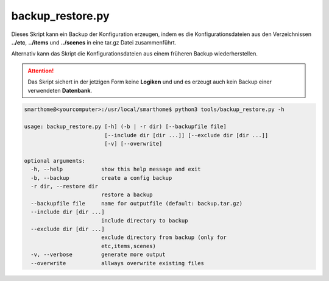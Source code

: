 .. index:: Backup und Restore Tool
.. index:: Tools; Backup und Restore Tool

backup_restore.py
=================

Dieses Skript kann ein Backup der Konfiguration erzeugen, indem es die Konfigurationsdateien 
aus den Verzeichnissen **../etc**, **../items** und **../scenes** in eine tar.gz Datei 
zusammenführt.

Alternativ kann das Skript die Konfigurationsdateien aus einem früheren Backup wiederherstellen.


.. attention::

   Das Skript sichert in der jetzigen Form keine **Logiken** und und es erzeugt auch kein Backup 
   einer verwendeten **Datenbank**.


.. code::

   smarthome@<yourcomputer>:/usr/local/smarthome$ python3 tools/backup_restore.py -h

   usage: backup_restore.py [-h] (-b | -r dir) [--backupfile file]
                            [--include dir [dir ...]] [--exclude dir [dir ...]]
                            [-v] [--overwrite]

   optional arguments:
     -h, --help            show this help message and exit
     -b, --backup          create a config backup
     -r dir, --restore dir
                           restore a backup
     --backupfile file     name for outputfile (default: backup.tar.gz)
     --include dir [dir ...]
                           include directory to backup
     --exclude dir [dir ...]
                           exclude directory from backup (only for
                           etc,items,scenes)
     -v, --verbose         generate more output
     --overwrite           allways overwrite existing files

